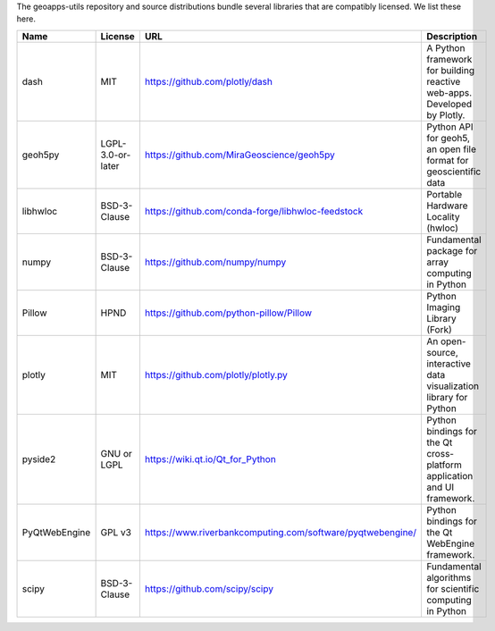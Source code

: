 The geoapps-utils repository and source distributions bundle several libraries that are
compatibly licensed.  We list these here.

+----------------------------------+-----------------------------+--------------------------------------------------------------------+------------------------------------------------------------------------------------------------------------------+
| Name                             | License                     | URL                                                                | Description                                                                                                      |
+==================================+=============================+====================================================================+==================================================================================================================+
| dash                             | MIT                         | https://github.com/plotly/dash                                     | A Python framework for building reactive web-apps. Developed by Plotly.                                          |
+----------------------------------+-----------------------------+--------------------------------------------------------------------+------------------------------------------------------------------------------------------------------------------+
| geoh5py                          | LGPL-3.0-or-later           | https://github.com/MiraGeoscience/geoh5py                          | Python API for geoh5, an open file format for geoscientific data                                                 |
+----------------------------------+-----------------------------+--------------------------------------------------------------------+------------------------------------------------------------------------------------------------------------------+
| libhwloc                         | BSD-3-Clause                | https://github.com/conda-forge/libhwloc-feedstock                  | Portable Hardware Locality (hwloc)                                                                               |
+----------------------------------+-----------------------------+--------------------------------------------------------------------+------------------------------------------------------------------------------------------------------------------+
| numpy                            | BSD-3-Clause                | https://github.com/numpy/numpy                                     | Fundamental package for array computing in Python                                                                |
+----------------------------------+-----------------------------+--------------------------------------------------------------------+------------------------------------------------------------------------------------------------------------------+
| Pillow                           | HPND                        | https://github.com/python-pillow/Pillow                            | Python Imaging Library (Fork)                                                                                    |
+----------------------------------+-----------------------------+--------------------------------------------------------------------+------------------------------------------------------------------------------------------------------------------+
| plotly                           | MIT                         | https://github.com/plotly/plotly.py                                | An open-source, interactive data visualization library for Python                                                |
+----------------------------------+-----------------------------+--------------------------------------------------------------------+------------------------------------------------------------------------------------------------------------------+
| pyside2                          | GNU or LGPL                 | https://wiki.qt.io/Qt_for_Python                                   | Python bindings for the Qt cross-platform application and UI framework.                                          |
+----------------------------------+-----------------------------+--------------------------------------------------------------------+------------------------------------------------------------------------------------------------------------------+
| PyQtWebEngine                    | GPL v3                      | https://www.riverbankcomputing.com/software/pyqtwebengine/         | Python bindings for the Qt WebEngine framework.                                                                  |
+----------------------------------+-----------------------------+--------------------------------------------------------------------+------------------------------------------------------------------------------------------------------------------+
| scipy                            | BSD-3-Clause                | https://github.com/scipy/scipy                                     | Fundamental algorithms for scientific computing in Python                                                        |
+----------------------------------+-----------------------------+--------------------------------------------------------------------+------------------------------------------------------------------------------------------------------------------+
